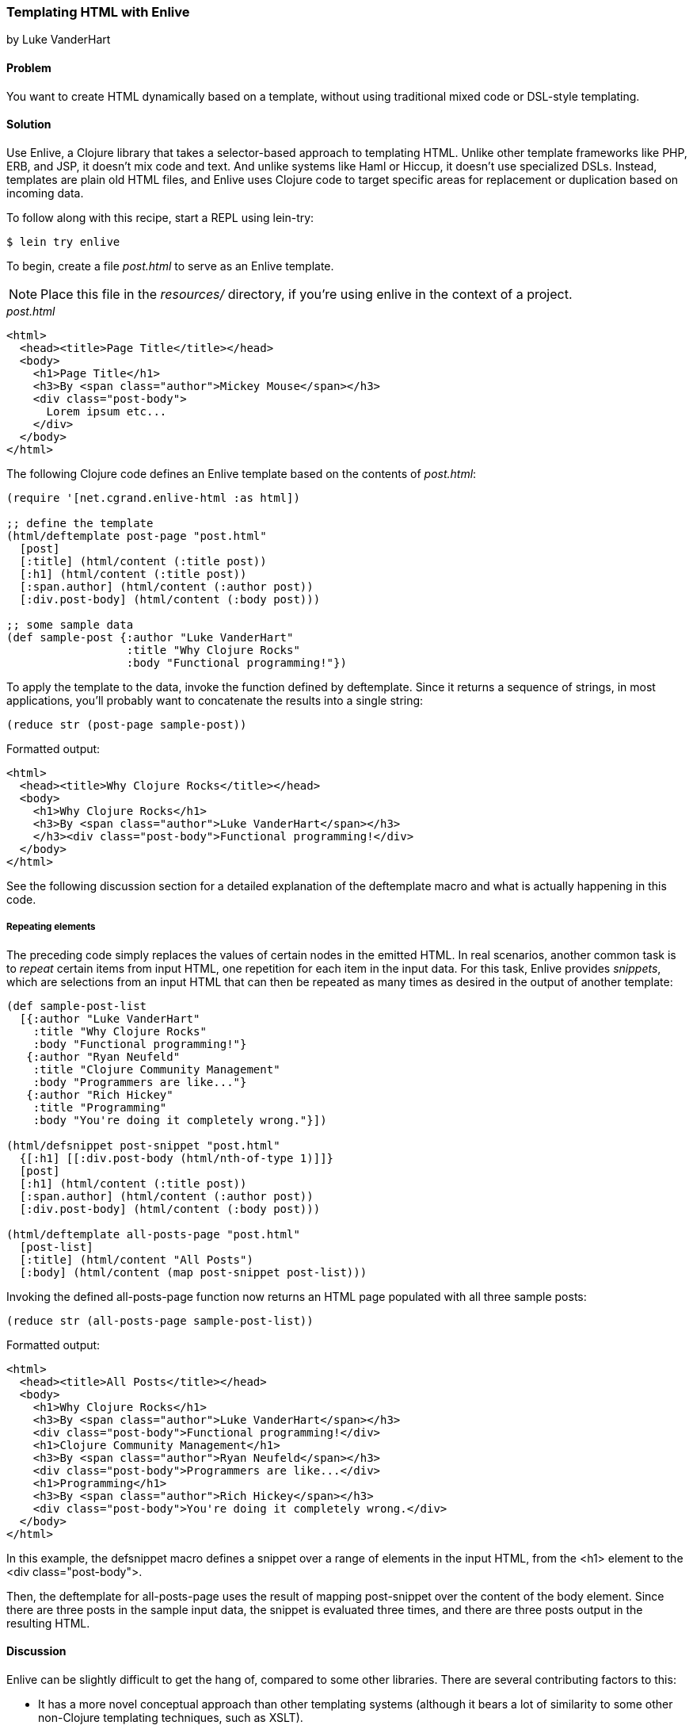 [[sec_enlive]]
=== Templating HTML with Enlive
[role="byline"]
by Luke VanderHart

==== Problem

You want to create HTML dynamically based on a template, without using
traditional mixed code or DSL-style templating.

==== Solution

Use Enlive, a Clojure library that takes a selector-based approach to
templating HTML. Unlike other template frameworks like PHP, ERB, and JSP, it doesn't mix code and text. And unlike systems like Haml or
Hiccup, it doesn't use specialized DSLs. Instead, templates are plain
old HTML files, and Enlive uses Clojure code to target specific areas
for replacement or duplication based on incoming data.

To follow along with this recipe, start a REPL using +lein-try+:

[source,shell-session]
----
$ lein try enlive
---- 

To begin, create a file _post.html_ to serve as an Enlive template.

NOTE: Place this file in the _resources/_ directory, if you're using enlive in the context of a project.

._post.html_
[source,html]
----
<html>
  <head><title>Page Title</title></head>
  <body>
    <h1>Page Title</h1>
    <h3>By <span class="author">Mickey Mouse</span></h3>
    <div class="post-body">
      Lorem ipsum etc...
    </div>
  </body>
</html>
----

The following Clojure code defines an Enlive template based on the contents of _post.html_:

[source,clojure]
----
(require '[net.cgrand.enlive-html :as html])

;; define the template
(html/deftemplate post-page "post.html"
  [post]
  [:title] (html/content (:title post))
  [:h1] (html/content (:title post))
  [:span.author] (html/content (:author post))
  [:div.post-body] (html/content (:body post)))

;; some sample data
(def sample-post {:author "Luke VanderHart"
                  :title "Why Clojure Rocks"
                  :body "Functional programming!"})
----

To apply the template to the data, invoke the function defined by
+deftemplate+. Since it returns a sequence of strings, in most
applications, you'll probably want to concatenate the results into a
single string:

[source,clojure]
----
(reduce str (post-page sample-post))
----

.Formatted output:
[source,html]
----
<html>
  <head><title>Why Clojure Rocks</title></head>
  <body>
    <h1>Why Clojure Rocks</h1>
    <h3>By <span class="author">Luke VanderHart</span></h3>
    </h3><div class="post-body">Functional programming!</div>
  </body>
</html>
----

See the following discussion section for a detailed explanation of the
+deftemplate+ macro and what is actually happening in this code.

===== Repeating elements

The preceding code simply replaces the values of certain nodes in the
emitted HTML. In real scenarios, another common task is to _repeat_
certain items from input HTML, one repetition for each item in the
input data. For this task, Enlive provides _snippets_, which are selections
from an input HTML that can then be repeated as many times as desired
in the output of another template:

[source,clojure]
----
(def sample-post-list
  [{:author "Luke VanderHart"
    :title "Why Clojure Rocks"
    :body "Functional programming!"}
   {:author "Ryan Neufeld"
    :title "Clojure Community Management"
    :body "Programmers are like..."}
   {:author "Rich Hickey"
    :title "Programming"
    :body "You're doing it completely wrong."}])

(html/defsnippet post-snippet "post.html"
  {[:h1] [[:div.post-body (html/nth-of-type 1)]]}
  [post]
  [:h1] (html/content (:title post))
  [:span.author] (html/content (:author post))
  [:div.post-body] (html/content (:body post)))

(html/deftemplate all-posts-page "post.html"
  [post-list]
  [:title] (html/content "All Posts")
  [:body] (html/content (map post-snippet post-list)))
----

Invoking the defined +all-posts-page+ function now returns an HTML
page populated with all three sample posts:

[source,clojure]
----
(reduce str (all-posts-page sample-post-list))
----

.Formatted output:
[source,html]
----
<html>
  <head><title>All Posts</title></head>
  <body>
    <h1>Why Clojure Rocks</h1>
    <h3>By <span class="author">Luke VanderHart</span></h3>
    <div class="post-body">Functional programming!</div>
    <h1>Clojure Community Management</h1>
    <h3>By <span class="author">Ryan Neufeld</span></h3>
    <div class="post-body">Programmers are like...</div>
    <h1>Programming</h1>
    <h3>By <span class="author">Rich Hickey</span></h3>
    <div class="post-body">You're doing it completely wrong.</div>
  </body>
</html>
----

In this example, the +defsnippet+ macro defines a snippet over a range
of elements in the input HTML, from the +<h1>+ element to the +<div
class="post-body">+.

Then, the +deftemplate+ for +all-posts-page+ uses the result of
mapping +post-snippet+ over the content of the +body+ element. Since
there are three posts in the sample input data, the snippet is
evaluated three times, and there are three posts output in the
resulting HTML.

==== Discussion

Enlive can be slightly difficult to get the hang of, compared to some
other libraries. There are several contributing factors to
this:

- It has a more novel conceptual approach than other templating systems
  (although it bears a lot of similarity to some other non-Clojure
  templating techniques, such as XSLT).
- It utilizes functional programming techniques to the fullest,
  including liberal use of higher-order functions.
- It's a large library, capable of many things. The subset of features
  required to accomplish a particular task is not always evident.

In general, the best way to get past these issues and experience the
power and flexibility that Enlive can provide is to understand all the
different parts individually, and what they do. Then,
composing them into useful templating systems becomes more manageable.

===== Enlive and the DOM

First of all, it is important to understand that Enlive does not
operate on HTML text directly. Instead, it first parses the HTML into
a Clojure data structure representing the DOM (Document Object Model).
For example, the HTML fragment:

[source,html]
----
<div id="foo">
  <span class="bar">Hello!</span>
</div>
----

would be parsed into the Clojure data:

[source,clojure]
----
{:tag :html,
  :attrs nil,
  :content
  ({:tag :body,
    :attrs nil,
    :content
    ({:tag :div,
      :attrs {:id "foo"},
      :content
      ({:tag :span, :attrs {:class "bar"}, :content ("Hello!")})})})}
----

This is more verbose, but it is easier to manipulate from Clojure. You
won't necessarily have to deal with these data structures directly,
but be aware that anywhere Enlive says operates on an element or a
node, it means a the Clojure data stucture for the element, not the
HTML string.

===== Templates

The most important element of these examples is the +deftemplate+
macro. +deftemplate+ takes a symbol as a name, a classpath-relative
path to an HTML file, an argument list, and a series of _selector_ and
_transform function_ pairs. It emits a function, bound to the same
name and of the specified arguments, which, when called, will return
the resulting HTML as a sequence of strings.

An Enlive _selector_ is a Clojure data structure that identifies a
specific node in the input HTML file. They are similar to CSS
selectors in operation, although somewhat more capable. In this
example, `[:title]` selects each +<title>+ element, `[:span.author]`
each +<span>+ with +class="author"+, etc. More selector forms are
described later on in this section.

A template _transform function_ takes an Enlive node and returns a
modified node. This example uses Enlive's +content+ utility function,
which returns a function that swaps the contents of a node with the
value given as its argument.

The return value is not itself a string, but a sequence of strings,
each one a small fragment of HTML code. This allows the underlying
data structure to be transformed to a string representation
lazily. For simplicity, this example just reduces the string
concatenation function +str+ across the results, but this is actually
not optimally performant. To build a string most efficiently, use the
java +StringBuilder+ class, which uses mutable state to build up a
+String+ object with the best possible performance. Alternatively,
forego the use of strings altogether and pipe the result +seq+ of the
template function directly into an output +Writer+, which most web
application libraries (including Ring) can use as the body of an HTTP
response, which is the most common destination for templated HTML.

===== Selectors

Enlive selectors are data structures that identify one or more HTML
nodes. They describe a _pattern_ of data--if the pattern matches any
nodes in the HTML data structure, then the node will be selected by
the selector. A selector may select one, many, or zero nodes from a
given HTML document depending on how many matches the pattern has.

The full reference for valid selector forms is quite complex, and
beyond the scope of this recipe to describe fully. See the formal
selector http://enlive.cgrand.net/syntax.html[specification] for
complete documentation.

However, the following selector patterns should be sufficient to get
you started:

`[:div]`::
Selects all +<div>+ element nodes.

`[:div.sidebar]`::
Selects all +<div>+ element nodes with a CSS class
  of "sidebar".

`[:div#summary]`::
Selects the +<div>+ element with an HTML ID of
  "summary".

`[:p :span]`::
Selects all +<span>+ elements that are descendants of
  +<p>+ elements.

`[:div.menu :ul :li :span]`::
Selects only +<span>+ elements inside a +<li>+
  element inside a +<ul>+ element inside a +<div>+ element with a CSS
  style of "menu".

`[[:div (nth-child 2)]]`::
Selects +<div>+ elements that are the
  second child of their parent element. The double square brackets are
  not a typo--the inner vector is used to denote a logical _and_
  condition. In this case, the matched element must be a div, AND the
  +nth-child+ predicate must hold true.

Other predicates besides +nth-child+ are available, as well as the
ability to define custom predicates. See the Enlive documentation for
more details.

Finally, there is a special type of selector called a _range_ selector
which is not specified by a vector, but by a map literal (in curly
braces). The range selector contains two other selectors and
inclusively matches all the nodes between the two matched nodes, in
document order. The starting node is in key position in the map
literal, and the ending node is in value position, so the selector
+{[:.foo] [:.bar]}+ will match all nodes between nodes with an ID of
"foo" and an ID of "bar".

The preceding example uses a range selector in the +defsnippet+
form to select all the nodes that are part of the same logical blog
post, even though they aren't wrapped in a common parent element.

===== Snippets

A snippet is similar to a template, in that it produces a function
based on a base HTML file. However, they have two major differences
from templates:

1. Rather than always rendering the entire HTML file like a template
does, snippets render only a portion of the input HTML. The portion to
be rendered is specified by an Enlive selector passed as the third
argument to the +defsnippet+ macro, right after the name and the path
to the HTML file.

2. The return values of the emitted functions are Enlive data
structures rather than HTML strings. This means that the results of
rendering a snippet can be returned directly from the transform
function of a template or another snippet. This is where Enlive starts
to show its power; snippets can be recycled and reused extensively
and in different combinations.

Other than these differences, the +defsnippet+ form is identical to
+deftemplate+, and after the selector, the rest of the arguments are
the same--an argument vector and a series of selector and transform
function pairs.

===== Using Enlive for scraping

Because of its emphasis on selectors and use of plain, unannotated
HTML files, Enlive is also extremely useful not just for templating
and producing HTML, but also for parsing and scraping data from HTML from
any source.

To use Enlive to extract data from HTML, you must first parse the HTML
file into an Enlive data structure. To do this, invoke the
+net.cgrand.enlive-html/html-resource+ function on the HTML file. You
may specify the file as a +java.net.URL+, a +java.io.File+, or a
string indicating a classpath-relative path. The function will return
the parsed Enlive data structure representing the HTML DOM.

Then, you can use the +net.cgrand.enlive-html/select+ function to
apply a selector to the DOM and extract specific data. Given a node
and a selector, +select+ will return only the matched nodes. You can
then use the +net.cgrand.enlive-html/text+ function to retrieve the
text content of a node.

For example, the following function will return a sequence of the most
recent _N_ comic titles in the XKCD archives:

[source,clojure]
----
(defn comic-titles
  [n]
  (let [dom (html/html-resource
             (java.net.URL. "http://xkcd.com/archive"))
        title-nodes (html/select dom [:#middleContainer :a])
        titles (map html/text title-nodes)]
    (take n titles)))

(comic-titles 5)
;; -> ("Oort Cloud" "Git Commit" "New Study"
       "Telescope Names" "Job Interview")
----

===== When to use Enlive

As an HTML templating system, Enlive has two primary value
propositions over its alternatives in the Clojure ecosystem.

First, the templates are pure HTML. This makes it much easier to work
with HTML designers, who can hand their HTML mockups directly to a
developer without having to deal with inline markup code, and
developers can use them directly without manually slicing them
(outside of code, that is). Furthermore, the templates themselves can
be viewed in a browser statically, meaning they can serve as their own
wireframes. This eliminates the burden of keeping a web project's
visual prototypes in sync with the code.

Secondly, because it uses real Clojure functions and data structures
instead of a custom DSL, Enlive exposes the full power of the Clojure
language. There are very few situations where you should feel limited
by Enlive's capabilities, since it is always possible to extend it
using only standard Clojure functions and macros, operating on familar
persistent, immutable data structures.

==== See Also

- The Enlive https://github.com/cgrand/enlive/wiki[documentation]
- David Nolen's https://github.com/swannodette/enlive-tutorial[tutorial]
- The Enlive https://groups.google.com/forum/#!forum/enlive-clj[mailing list]
- Alternative templating libraries Hiccup (<<sec_hiccup>>) and Selmer
  (<<sec_webapps_templating_with_selmer>>)
